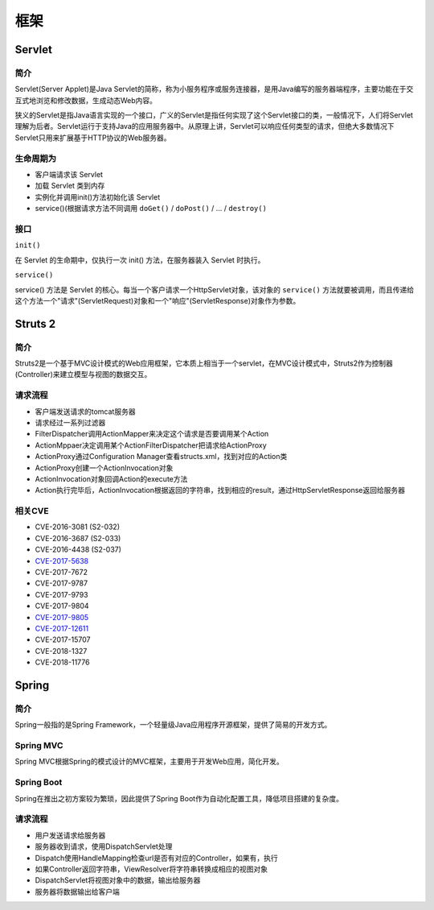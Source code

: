 框架
========================================

Servlet
----------------------------------------

简介
~~~~~~~~~~~~~~~~~~~~~~~~~~~~~~~~~~~~~~~~
Servlet(Server Applet)是Java Servlet的简称，称为小服务程序或服务连接器，是用Java编写的服务器端程序，主要功能在于交互式地浏览和修改数据，生成动态Web内容。

狭义的Servlet是指Java语言实现的一个接口，广义的Servlet是指任何实现了这个Servlet接口的类，一般情况下，人们将Servlet理解为后者。Servlet运行于支持Java的应用服务器中。从原理上讲，Servlet可以响应任何类型的请求，但绝大多数情况下Servlet只用来扩展基于HTTP协议的Web服务器。

生命周期为
~~~~~~~~~~~~~~~~~~~~~~~~~~~~~~~~~~~~~~~~
- 客户端请求该 Servlet
- 加载 Servlet 类到内存
- 实例化并调用init()方法初始化该 Servlet
- service()(根据请求方法不同调用 ``doGet()`` / ``doPost()`` / ... / ``destroy()``

接口
~~~~~~~~~~~~~~~~~~~~~~~~~~~~~~~~~~~~~~~~

``init()`` 

在 Servlet 的生命期中，仅执行一次 init() 方法，在服务器装入 Servlet 时执行。

``service()``

service() 方法是 Servlet 的核心。每当一个客户请求一个HttpServlet对象，该对象的 ``service()`` 方法就要被调用，而且传递给这个方法一个"请求"(ServletRequest)对象和一个"响应"(ServletResponse)对象作为参数。

Struts 2
----------------------------------------

简介
~~~~~~~~~~~~~~~~~~~~~~~~~~~~~~~~~~~~~~~~
Struts2是一个基于MVC设计模式的Web应用框架，它本质上相当于一个servlet，在MVC设计模式中，Struts2作为控制器(Controller)来建立模型与视图的数据交互。

请求流程
~~~~~~~~~~~~~~~~~~~~~~~~~~~~~~~~~~~~~~~~
- 客户端发送请求的tomcat服务器
- 请求经过一系列过滤器
- FilterDispatcher调用ActionMapper来决定这个请求是否要调用某个Action
- ActionMppaer决定调用某个ActionFilterDispatcher把请求给ActionProxy
- ActionProxy通过Configuration Manager查看structs.xml，找到对应的Action类
- ActionProxy创建一个ActionInvocation对象
- ActionInvocation对象回调Action的execute方法
- Action执行完毕后，ActionInvocation根据返回的字符串，找到相应的result，通过HttpServletResponse返回给服务器

相关CVE
~~~~~~~~~~~~~~~~~~~~~~~~~~~~~~~~~~~~~~~~
- CVE-2016-3081 (S2-032)
- CVE-2016-3687 (S2-033) 
- CVE-2016-4438 (S2-037)
- `CVE-2017-5638 <https://github.com/immunio/apache-struts2-CVE-2017-5638>`_
- CVE-2017-7672
- CVE-2017-9787
- CVE-2017-9793
- CVE-2017-9804
- `CVE-2017-9805 <https://github.com/mazen160/struts-pwn_CVE-2017-9805>`_
- `CVE-2017-12611 <https://github.com/brianwrf/S2-053-CVE-2017-12611>`_
- CVE-2017-15707
- CVE-2018-1327
- CVE-2018-11776

Spring
----------------------------------------

简介
~~~~~~~~~~~~~~~~~~~~~~~~~~~~~~~~~~~~~~~~
Spring一般指的是Spring Framework，一个轻量级Java应用程序开源框架，提供了简易的开发方式。

Spring MVC
~~~~~~~~~~~~~~~~~~~~~~~~~~~~~~~~~~~~~~~~
Spring MVC根据Spring的模式设计的MVC框架，主要用于开发Web应用，简化开发。

Spring Boot
~~~~~~~~~~~~~~~~~~~~~~~~~~~~~~~~~~~~~~~~
Spring在推出之初方案较为繁琐，因此提供了Spring Boot作为自动化配置工具，降低项目搭建的复杂度。

请求流程
~~~~~~~~~~~~~~~~~~~~~~~~~~~~~~~~~~~~~~~~
- 用户发送请求给服务器
- 服务器收到请求，使用DispatchServlet处理
- Dispatch使用HandleMapping检查url是否有对应的Controller，如果有，执行
- 如果Controller返回字符串，ViewResolver将字符串转换成相应的视图对象
- DispatchServlet将视图对象中的数据，输出给服务器
- 服务器将数据输出给客户端
